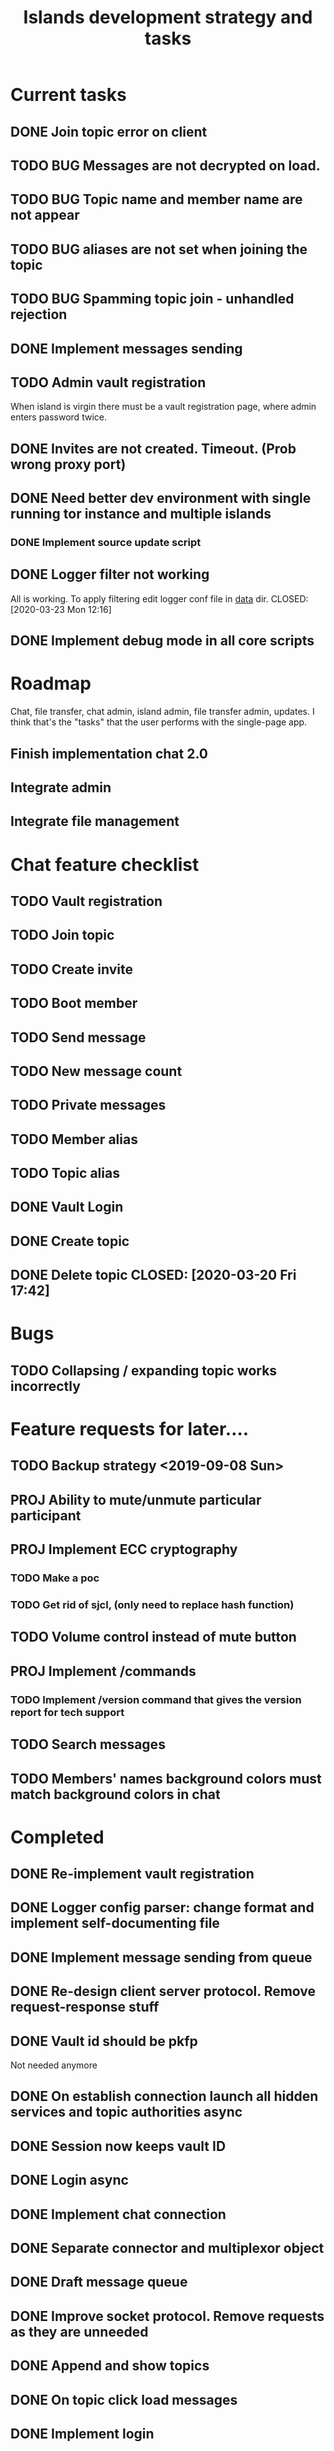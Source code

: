 #+TITLE: Islands development strategy and tasks


* Current tasks
** DONE Join topic error on client
CLOSED: [2020-03-24 Tue 18:32]
** TODO BUG Messages are not decrypted on load.
** TODO BUG Topic name and member name are not appear
** TODO BUG aliases are not set when joining the topic
** TODO BUG Spamming topic join - unhandled rejection
** DONE Implement messages sending
CLOSED: [2020-03-31 Tue 21:19]

** TODO Admin vault registration
When island is virgin there must be a vault registration page, where admin
enters password twice.

** DONE Invites are not created. Timeout. (Prob wrong proxy port)
CLOSED: [2020-03-24 Tue 16:46]
** DONE Need better dev environment with single running tor instance and multiple islands
CLOSED: [2020-03-24 Tue 16:46]
*** DONE Implement source update script
CLOSED: [2020-03-24 Tue 16:46]

** DONE Logger filter not working
All is working. To apply filtering edit logger conf file in _data_ dir.
CLOSED: [2020-03-23 Mon 12:16]
** DONE Implement debug mode in all core scripts
CLOSED: [2020-03-21 Sat 13:46]

* Roadmap
Chat, file transfer, chat admin, island admin, file transfer admin, updates.
I think that's the "tasks" that the user performs with the single-page app.

** Finish implementation chat 2.0

** Integrate admin

** Integrate file management






* Chat feature checklist
** TODO Vault registration
** TODO Join topic
** TODO Create invite
** TODO Boot member
** TODO Send message
** TODO New message count
** TODO Private messages
** TODO Member alias
** TODO Topic alias

** DONE Vault Login
CLOSED: [2020-03-20 Fri 17:40]

** DONE Create topic
CLOSED: [2020-03-20 Fri 17:40]
** DONE Delete topic CLOSED: [2020-03-20 Fri 17:42]
* Bugs
** TODO Collapsing / expanding topic works incorrectly
* Feature requests for later....
** TODO Backup strategy <2019-09-08 Sun>
** PROJ Ability to mute/unmute particular participant
** PROJ Implement ECC cryptography
*** TODO Make a poc
*** TODO Get rid of sjcl, (only need to replace hash function)

** TODO Volume control instead of mute button
** PROJ Implement /commands
*** TODO Implement /version command that gives the version report for tech support

** TODO Search messages

** TODO Members' names background colors must match background colors in chat
* Completed

** DONE Re-implement vault registration
CLOSED: [2019-11-20 Wed 23:09]
** DONE Logger config parser: change format and implement self-documenting file
CLOSED: [2019-11-10 Sun 13:53]
** DONE Implement message sending from queue
CLOSED: [2019-11-08 Fri 23:16]
** DONE Re-design client server protocol. Remove request-response stuff
CLOSED: [2019-11-10 Sun 12:48]
** DONE Vault id should be pkfp
CLOSED: [2019-11-10 Sun 12:48]
Not needed anymore
** DONE On establish connection launch all hidden services and topic authorities async
CLOSED: [2019-11-10 Sun 12:48]

** DONE Session now keeps vault ID
CLOSED: [2019-11-10 Sun 12:48]

** DONE Login async
CLOSED: [2019-11-01 Fri 15:43]
** DONE Implement chat connection
CLOSED: [2019-11-01 Fri 14:38]
** DONE Separate connector and multiplexor object
CLOSED: [2019-11-01 Fri 14:34]
** DONE Draft message queue
CLOSED: [2019-11-01 Fri 14:36]
** DONE Improve socket protocol. Remove requests as they are unneeded
CLOSED: [2019-11-10 Sun 12:50]

** DONE Append and show topics
CLOSED: [2019-11-16 Sat 02:00]
** DONE On topic click load messages
CLOSED: [2019-11-20 Wed 23:09]
** DONE Implement login
CLOSED: [2019-11-15 Fri 17:44]
** DONE Implement initial layout logic
CLOSED: [2019-11-15 Fri 17:44]

** DONE Get rid of jquery
CLOSED: [2019-10-21 Mon 17:59]
*** DONE wirte an universal wrapper around xhr
CLOSED: [2019-10-21 Mon 17:59]

** DONE BUG! File transfer isn't working properly
CLOSED: [2019-10-21 Mon 17:59]
*** DONE Debug file transfer
CLOSED: [2019-09-20 Fri 22:22]
**** Symptoms:
- Wrong pkfp passed to the checker function
  possibly file is saved with origin pkfp, while it should
  save on the island with receiver pkfp

*** DONE Add transfer stages:
CLOSED: [2019-09-30 Mon 18:06]
- Checking file locally
  if found:
     downloading
  else:
     connecting to peer:
       if connected:
          requesting file
          if file found:
              downloading crossisland
              notifying client that file is available locally
              downloading locally
          else:
              notifying client: file no longer offered by peer

*** DONE Add messages on state change in UI
CLOSED: [2019-10-01 Tue 00:48]
*** DONE bug - file is blocked on rename
CLOSED: [2019-10-21 Mon 17:59]

** DONE new version release
CLOSED: [2019-10-16 Wed 11:00]
** DONE Fix scripts for processing sjcl
CLOSED: [2019-10-16 Wed 11:00]
** DONE Mobile browser topic login bug
CLOSED: [2019-10-15 Tue 21:57]
** DONE Logs download bug
CLOSED: [2019-10-15 Tue 21:57]
** DONE Iphone transport test
CLOSED: [2019-10-15 Tue 21:57]
** DONE Time in UTC.
CLOSED: [2019-10-01 Tue 01:08]
** DONE Auto-reconnect if island connection lost
CLOSED: [2019-10-01 Tue 00:48]

** DONE fix npm bug in docker
CLOSED: [2019-10-01 Tue 00:48]
** DONE File upload bug
CLOSED: [2019-10-01 Tue 00:48]
** DONE Make new manager version that supports both new and old images
CLOSED: [2019-09-20 Fri 20:04]
** DONE Optimize invite mechanism, reduce delay and improve feedback [100%]
CLOSED: [2019-09-20 Fri 20:04]
<2019-09-06 Fri>
*** DONE Implement multiqueue
CLOSED: [2019-09-13 Fri 00:17]
*** DONE Implement blocking queue
CLOSED: [2019-09-13 Fri 00:17]
*** DONE Test new delivery system
CLOSED: [2019-09-13 Fri 00:18]
*** DONE Implement invite request and sync handling logic using multiqueue
CLOSED: [2019-09-13 Fri 23:20]

*** DONE Rewrite all timeout requests:
CLOSED: [2019-09-20 Fri 20:04]
**** DONE Boot
CLOSED: [2019-09-20 Fri 20:04]
**** DONE Leave
CLOSED: [2019-09-20 Fri 20:04]
**** DONE Invite sync
CLOSED: [2019-09-13 Fri 23:20]
**** DONE Topic join
CLOSED: [2019-09-13 Fri 23:20]

** DONE Different colors per user
CLOSED: [2019-09-14 Sat 15:26]
** DONE Admin panel should not replace vault <2019-09-08 Sun>
CLOSED: [2019-09-13 Fri 23:25]
** DONE Islnad console login bug [100%]
CLOSED: [2019-09-10 Tue 00:26]
START: <2019-09-06 Fri>
*** DONE Fix VM prepare script
CLOSED: [2019-09-10 Tue 00:25]
*** DONE Fix VM setup script such that it is impossible to login into island other than via ssh.
CLOSED: [2019-09-10 Tue 00:25]
*** DONE Script for updating stats in 1sec intervals to communicat with host
CLOSED: [2019-09-10 Tue 00:25]
*** DONE Implement script to capture public key when island boots for the first time.
CLOSED: [2019-09-10 Tue 00:25]
** DONE Update npm libraries, fix npm issues
CLOSED: [2019-09-13 Fri 16:10]
<2019-09-10 Tue>
** DONE Indicator in tab if there are new messages
CLOSED: [2019-09-13 Fri 21:49]
<2019-09-10 Tue>
** DONE Switch Islands | topic name
CLOSED: [2019-09-13 Fri 21:48]
<2019-09-10 Tue>
** DONE In settings there should be not boot button for those who has no rights
CLOSED: [2019-09-13 Fri 23:19]

** DONE Implement bootstrapping
CLOSED: [2020-03-16 Mon 12:34]
Cancelled
*** Use cases:
1. No source.zip found and nothing inside
   Virgin - request manifest
2. source.zip found and nothing inside:
   verify - install
3. source.zip found and matches what's inside
   proceed normal boot
4. source.zip found and does NOT match what's inside
   update
*** Pseudocode
prepare_source:
   zip source
   sign with private key
   zip archive and signature
   create torrent
   return magnet

prepare_manifest(source magnet):
   create manifest.json(source magnet)
   create torrent
   return manifest magnet


bootstrap(manifest_magnet):
   add manifest magnet
   parse manifest

   if (not source compatable)
       notify "Source incompatable"
       terminate

   get source magnet from manifest
   add source
   unzip
   if (signature valid)
      copy source.zip to source dir
      start app
   else
      notify user("Source is invalid")



*** DONE Install:
CLOSED: [2019-12-14 Sat 14:40]
- python 3.8
- pip
- nodejs 13
- npm
- redis
- pm2
- transmission server cli
*** DONE Implement bootstrap app
CLOSED: [2020-03-16 Mon 12:34]



*** DONE implement source verification / install script
CLOSED: [2020-03-16 Mon 12:34]

** DONE test EDGE browser
CLOSED: [2020-03-20 Fri 11:42]
